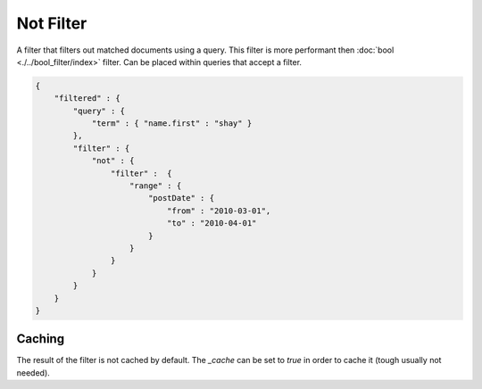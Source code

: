 Not Filter
==========

A filter that filters out matched documents using a query. This filter is more performant then :doc:`bool <./../bool_filter/index>` filter. Can be placed within queries that accept a filter.


.. code-block:: js


    {
        "filtered" : {
            "query" : {
                "term" : { "name.first" : "shay" }
            },
            "filter" : {
                "not" : {
                    "filter" :  {
                        "range" : {
                            "postDate" : {
                                "from" : "2010-03-01",
                                "to" : "2010-04-01"
                            }
                        }
                    }
                }
            }
        }
    }


Caching
-------

The result of the filter is not cached by default. The `_cache` can be set to `true` in order to cache it (tough usually not needed).


